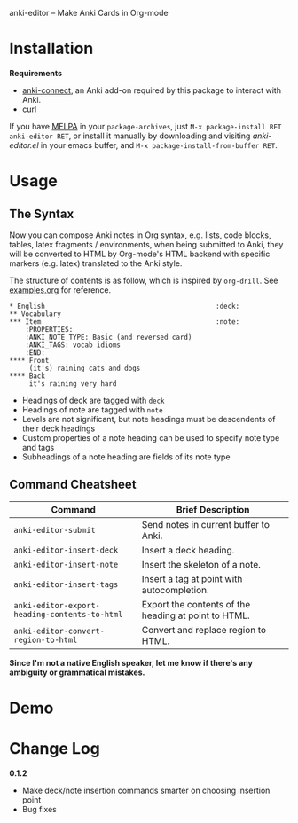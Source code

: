anki-editor -- Make Anki Cards in Org-mode

* Installation

  *Requirements*
  - [[https://github.com/FooSoft/anki-connect#installation][anki-connect]],
    an Anki add-on required by this package to interact with Anki.
  - curl

  If you have [[http://melpa.org/][MELPA]] in your =package-archives=,
    just =M-x package-install RET anki-editor RET=, or install it
    manually by downloading and visiting [[anki-editor.el]] in your
    emacs buffer, and =M-x package-install-from-buffer RET=.

* Usage

** The Syntax

   Now you can compose Anki notes in Org syntax, e.g. lists, code
   blocks, tables, latex fragments / environments, when being
   submitted to Anki, they will be converted to HTML by Org-mode's
   HTML backend with specific markers (e.g. latex) translated to the
   Anki style.

   The structure of contents is as follow, which is inspired by
   =org-drill=. See [[./examples.org][examples.org]] for reference.

   #+BEGIN_EXAMPLE
   * English                                           :deck:
   ** Vocabulary
   *** Item                                            :note:
       :PROPERTIES:
       :ANKI_NOTE_TYPE: Basic (and reversed card)
       :ANKI_TAGS: vocab idioms
       :END:
   **** Front
        (it's) raining cats and dogs
   **** Back
        it's raining very hard
   #+END_EXAMPLE

   - Headings of deck are tagged with =deck=
   - Headings of note are tagged with =note=
   - Levels are not significant, but note headings must be descendents
     of their deck headings
   - Custom properties of a note heading can be used to specify note
     type and tags
   - Subheadings of a note heading are fields of its note type

** Command Cheatsheet

   | Command                                       | Brief Description                                    |
   |-----------------------------------------------+------------------------------------------------------|
   | =anki-editor-submit=                          | Send notes in current buffer to Anki.                |
   | =anki-editor-insert-deck=                     | Insert a deck heading.                               |
   | =anki-editor-insert-note=                     | Insert the skeleton of a note.                       |
   | =anki-editor-insert-tags=                     | Insert a tag at point with autocompletion.           |
   | =anki-editor-export-heading-contents-to-html= | Export the contents of the heading at point to HTML. |
   | =anki-editor-convert-region-to-html=          | Convert and replace region to HTML.                  |


*Since I'm not a native English speaker, let me know if there's any ambiguity or grammatical mistakes.*

* Demo

  [[./demo.gif]]

* Change Log

  *0.1.2*
  - Make deck/note insertion commands smarter on choosing insertion point
  - Bug fixes
